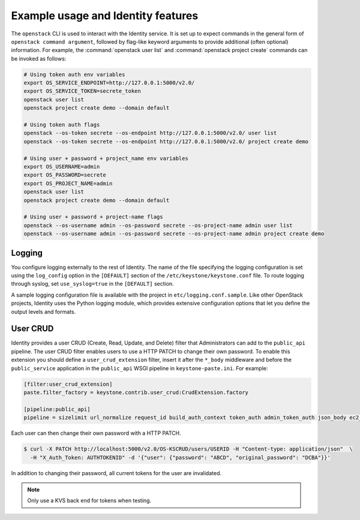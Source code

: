 
Example usage and Identity features
~~~~~~~~~~~~~~~~~~~~~~~~~~~~~~~~~~~

The ``openstack`` CLI is used to interact with the Identity service.
It is set up to expect commands in the general
form of ``openstack command argument``, followed by flag-like keyword
arguments to provide additional (often optional) information. For
example, the :command:`openstack user list` and
:command:`openstack project create` commands can be invoked as follows:

.. code-block:: bash

   # Using token auth env variables
   export OS_SERVICE_ENDPOINT=http://127.0.0.1:5000/v2.0/
   export OS_SERVICE_TOKEN=secrete_token
   openstack user list
   openstack project create demo --domain default

   # Using token auth flags
   openstack --os-token secrete --os-endpoint http://127.0.0.1:5000/v2.0/ user list
   openstack --os-token secrete --os-endpoint http://127.0.0.1:5000/v2.0/ project create demo

   # Using user + password + project_name env variables
   export OS_USERNAME=admin
   export OS_PASSWORD=secrete
   export OS_PROJECT_NAME=admin
   openstack user list
   openstack project create demo --domain default

   # Using user + password + project-name flags
   openstack --os-username admin --os-password secrete --os-project-name admin user list
   openstack --os-username admin --os-password secrete --os-project-name admin project create demo


Logging
-------

You configure logging externally to the rest of Identity. The name of
the file specifying the logging configuration is set using the
``log_config`` option in the ``[DEFAULT]`` section of the
``/etc/keystone/keystone.conf`` file. To route logging through syslog,
set ``use_syslog=true`` in the ``[DEFAULT]`` section.

A sample logging configuration file is available with the project in
``etc/logging.conf.sample``. Like other OpenStack projects, Identity
uses the Python logging module, which provides extensive configuration
options that let you define the output levels and formats.


User CRUD
---------

Identity provides a user CRUD (Create, Read, Update, and Delete) filter that
Administrators can add to the ``public_api`` pipeline. The user CRUD filter
enables users to use a HTTP PATCH to change their own password. To enable
this extension you should define a ``user_crud_extension`` filter, insert
it after the ``*_body`` middleware and before the ``public_service``
application in the ``public_api`` WSGI pipeline in
``keystone-paste.ini``. For example:

.. code-block:: ini

   [filter:user_crud_extension]
   paste.filter_factory = keystone.contrib.user_crud:CrudExtension.factory

   [pipeline:public_api]
   pipeline = sizelimit url_normalize request_id build_auth_context token_auth admin_token_auth json_body ec2_extension user_crud_extension public_service

Each user can then change their own password with a HTTP PATCH.

.. code-block:: console

   $ curl -X PATCH http://localhost:5000/v2.0/OS-KSCRUD/users/USERID -H "Content-type: application/json"  \
     -H "X_Auth_Token: AUTHTOKENID" -d '{"user": {"password": "ABCD", "original_password": "DCBA"}}'

In addition to changing their password, all current tokens for the user
are invalidated.

.. note::

    Only use a KVS back end for tokens when testing.

